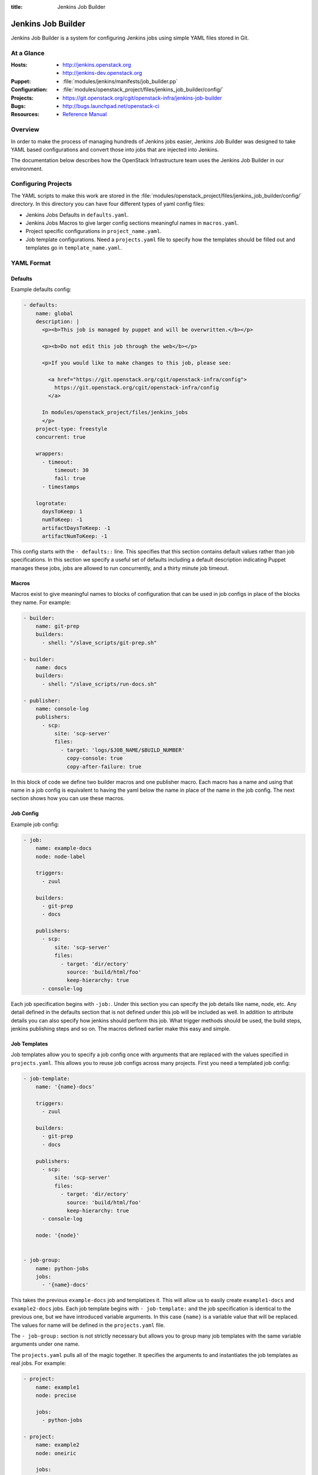 :title: Jenkins Job Builder

.. _jjb:

Jenkins Job Builder
###################

Jenkins Job Builder is a system for configuring Jenkins jobs using
simple YAML files stored in Git.

At a Glance
===========

:Hosts:
  * http://jenkins.openstack.org
  * http://jenkins-dev.openstack.org
:Puppet:
  * :file:`modules/jenkins/manifests/job_builder.pp`
:Configuration:
  * :file:`modules/openstack_project/files/jenkins_job_builder/config/`
:Projects:
  * https://git.openstack.org/cgit/openstack-infra/jenkins-job-builder
:Bugs:
  * http://bugs.launchpad.net/openstack-ci
:Resources:
  * `Reference Manual <http://ci.openstack.org/jenkins-job-builder>`_

Overview
========

In order to make the process of managing hundreds of Jenkins jobs
easier, Jenkins Job Builder was designed to take YAML based
configurations and convert those into jobs that are injected into
Jenkins.

The documentation below describes how the OpenStack Infrastructure
team uses the Jenkins Job Builder in our environment.

Configuring Projects
====================

The YAML scripts to make this work are stored in the
:file:`modules/openstack_project/files/jenkins_job_builder/config/`
directory.  In this directory you can have four different types of
yaml config files:

* Jenkins Jobs Defaults in ``defaults.yaml``.
* Jenkins Jobs Macros to give larger config sections meaningful names in
  ``macros.yaml``.
* Project specific configurations in ``project_name.yaml``.
* Job template configurations. Need a ``projects.yaml`` file to specify how
  the templates should be filled out and templates go in ``template_name.yaml``.

YAML Format
===========

Defaults
--------

Example defaults config:

.. code-block:: yaml

   - defaults:
       name: global
       description: |
         <p><b>This job is managed by puppet and will be overwritten.</b></p>

         <p><b>Do not edit this job through the web</b></p>

         <p>If you would like to make changes to this job, please see:

           <a href="https://git.openstack.org/cgit/openstack-infra/config">
             https://git.openstack.org/cgit/openstack-infra/config
           </a>

         In modules/openstack_project/files/jenkins_jobs
         </p>
       project-type: freestyle
       concurrent: true

       wrappers:
         - timeout:
             timeout: 30
             fail: true
         - timestamps

       logrotate:
         daysToKeep: 1
         numToKeep: -1
         artifactDaysToKeep: -1
         artifactNumToKeep: -1

This config starts with the ``- defaults::`` line. This specifies that this
section contains default values rather than job specifications. In this
section we specify a useful set of defaults including a default description
indicating Puppet manages these jobs, jobs are allowed to run concurrently,
and a thirty minute job timeout.

Macros
------

Macros exist to give meaningful names to blocks of configuration that can be
used in job configs in place of the blocks they name. For example:

.. code-block:: yaml

   - builder:
       name: git-prep
       builders:
         - shell: "/slave_scripts/git-prep.sh"

   - builder:
       name: docs
       builders:
         - shell: "/slave_scripts/run-docs.sh"

   - publisher:
       name: console-log
       publishers:
         - scp:
             site: 'scp-server'
             files:
               - target: 'logs/$JOB_NAME/$BUILD_NUMBER'
                 copy-console: true
                 copy-after-failure: true

In this block of code we define two builder macros and one publisher macro.
Each macro has a name and using that name in a job config is equivalent to
having the yaml below the name in place of the name in the job config. The next
section shows how you can use these macros.

Job Config
----------

Example job config:

.. code-block:: yaml

   - job:
       name: example-docs
       node: node-label

       triggers:
         - zuul

       builders:
         - git-prep
         - docs

       publishers:
         - scp:
             site: 'scp-server'
             files:
               - target: 'dir/ectory'
                 source: 'build/html/foo'
                 keep-hierarchy: true
         - console-log

Each job specification begins with ``-job:``. Under this section you can
specify the job details like name, node, etc. Any detail defined in the
defaults section that is not defined under this job will be included as well.
In addition to attribute details you can also specify how jenkins should
perform this job. What trigger methods should be used, the build steps,
jenkins publishing steps and so on. The macros defined earlier make this easy
and simple.

Job Templates
-------------

Job templates allow you to specify a job config once with arguments that are
replaced with the values specified in ``projects.yaml``. This allows you to
reuse job configs across many projects. First you need a templated job config:

.. code-block:: yaml

   - job-template:
       name: '{name}-docs'

       triggers:
         - zuul

       builders:
         - git-prep
         - docs

       publishers:
         - scp:
             site: 'scp-server'
             files:
               - target: 'dir/ectory'
                 source: 'build/html/foo'
                 keep-hierarchy: true
         - console-log

       node: '{node}'


   - job-group:
       name: python-jobs
       jobs:
         - '{name}-docs'

This takes the previous ``example-docs`` job and templatizes it. This will
allow us to easily create ``example1-docs`` and ``example2-docs`` jobs.
Each job template begins with ``- job-template:`` and the job specification is
identical to the previous one, but we have introduced variable arguments. In
this case ``{name}`` is a variable value that will be replaced. The values for
name will be defined in the ``projects.yaml`` file.

The ``- job-group:`` section is not strictly necessary but allows you to group
many job templates with the same variable arguments under one name.

The ``projects.yaml`` pulls all of the magic together. It specifies the
arguments to and instantiates the job templates as real jobs. For example:

.. code-block:: yaml

   - project:
       name: example1
       node: precise

       jobs:
         - python-jobs

   - project:
       name: example2
       node: oneiric

       jobs:
         - {name}-docs

Each project using templated jobs should have its own ``- project:`` section.
Under this sections there should be a ``jobs:`` section with a list of job
templates or job groups to be used by this project. Other values under the
``- project:`` section define the arguments to the templates lised under
``jobs:``. In this case we are giving the docs template ``name`` and ``node``
values.

Notice that example1 makes use of the job group and example2 makes use of the
job template.

Job Caching
-----------

The Jenkins Jobs builder maintains a special `cache`_ that
contains an MD5 of every generated XML that it builds.  If
it finds the XML is different then it will proceed to send this
to Jenkins, otherwise it is skipped.  If a job is accidentally deleted then this
file should be modified or removed.

.. _cache: http://ci.openstack.org/jenkins-job-builder/installation.html#running

Sending a Job to Jenkins
------------------------

The Jenkins Jobs builder talks to Jenkins using the Jenkins API.  This
means that it can create and modify jobs directly without the need to
restart or reload the Jenkins server.  It also means that Jenkins will
verify the XML and cause the Jenkins Jobs builder to fail if there is
a problem.

For this to work a configuration file is needed.  There is an erb
template for this configuration file at
:file:`modules/jenkins/templates/jenkins_jobs.ini.erb`.  The contents
of this template are:

.. code-block:: ini

   [jenkins]
   user=<%= username %>
   password=<%= password %>
   url=<%= url %>

The values for user and url are hardcoded in the Puppet repo in
:file:`modules/openstack_project/manifests/jenkins.pp`, but the
password is stored in hiera. Make sure you have it defined as
``jenkins_jobs_password`` in the hiera DB.

The password can be obtained by logging into the Jenkins user,
clicking on your username in the top-right, clicking on `Configure`
and then `Show API Token`.  This API Token is your password for the
API.
